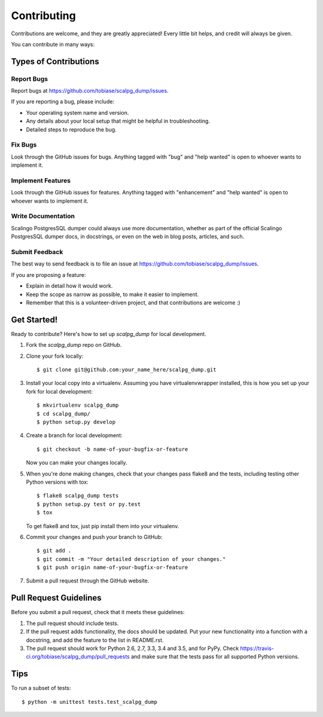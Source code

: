 .. highlight:: shell

============
Contributing
============

Contributions are welcome, and they are greatly appreciated! Every
little bit helps, and credit will always be given.

You can contribute in many ways:

Types of Contributions
----------------------

Report Bugs
~~~~~~~~~~~

Report bugs at https://github.com/tobiase/scalpg_dump/issues.

If you are reporting a bug, please include:

* Your operating system name and version.
* Any details about your local setup that might be helpful in troubleshooting.
* Detailed steps to reproduce the bug.

Fix Bugs
~~~~~~~~

Look through the GitHub issues for bugs. Anything tagged with "bug"
and "help wanted" is open to whoever wants to implement it.

Implement Features
~~~~~~~~~~~~~~~~~~

Look through the GitHub issues for features. Anything tagged with "enhancement"
and "help wanted" is open to whoever wants to implement it.

Write Documentation
~~~~~~~~~~~~~~~~~~~

Scalingo PostgresSQL dumper could always use more documentation, whether as part of the
official Scalingo PostgresSQL dumper docs, in docstrings, or even on the web in blog posts,
articles, and such.

Submit Feedback
~~~~~~~~~~~~~~~

The best way to send feedback is to file an issue at https://github.com/tobiase/scalpg_dump/issues.

If you are proposing a feature:

* Explain in detail how it would work.
* Keep the scope as narrow as possible, to make it easier to implement.
* Remember that this is a volunteer-driven project, and that contributions
  are welcome :)

Get Started!
------------

Ready to contribute? Here's how to set up `scalpg_dump` for local development.

1. Fork the `scalpg_dump` repo on GitHub.
2. Clone your fork locally::

    $ git clone git@github.com:your_name_here/scalpg_dump.git

3. Install your local copy into a virtualenv. Assuming you have virtualenvwrapper installed, this is how you set up your fork for local development::

    $ mkvirtualenv scalpg_dump
    $ cd scalpg_dump/
    $ python setup.py develop

4. Create a branch for local development::

    $ git checkout -b name-of-your-bugfix-or-feature

   Now you can make your changes locally.

5. When you're done making changes, check that your changes pass flake8 and the tests, including testing other Python versions with tox::

    $ flake8 scalpg_dump tests
    $ python setup.py test or py.test
    $ tox

   To get flake8 and tox, just pip install them into your virtualenv.

6. Commit your changes and push your branch to GitHub::

    $ git add .
    $ git commit -m "Your detailed description of your changes."
    $ git push origin name-of-your-bugfix-or-feature

7. Submit a pull request through the GitHub website.

Pull Request Guidelines
-----------------------

Before you submit a pull request, check that it meets these guidelines:

1. The pull request should include tests.
2. If the pull request adds functionality, the docs should be updated. Put
   your new functionality into a function with a docstring, and add the
   feature to the list in README.rst.
3. The pull request should work for Python 2.6, 2.7, 3.3, 3.4 and 3.5, and for PyPy. Check
   https://travis-ci.org/tobiase/scalpg_dump/pull_requests
   and make sure that the tests pass for all supported Python versions.

Tips
----

To run a subset of tests::


    $ python -m unittest tests.test_scalpg_dump
